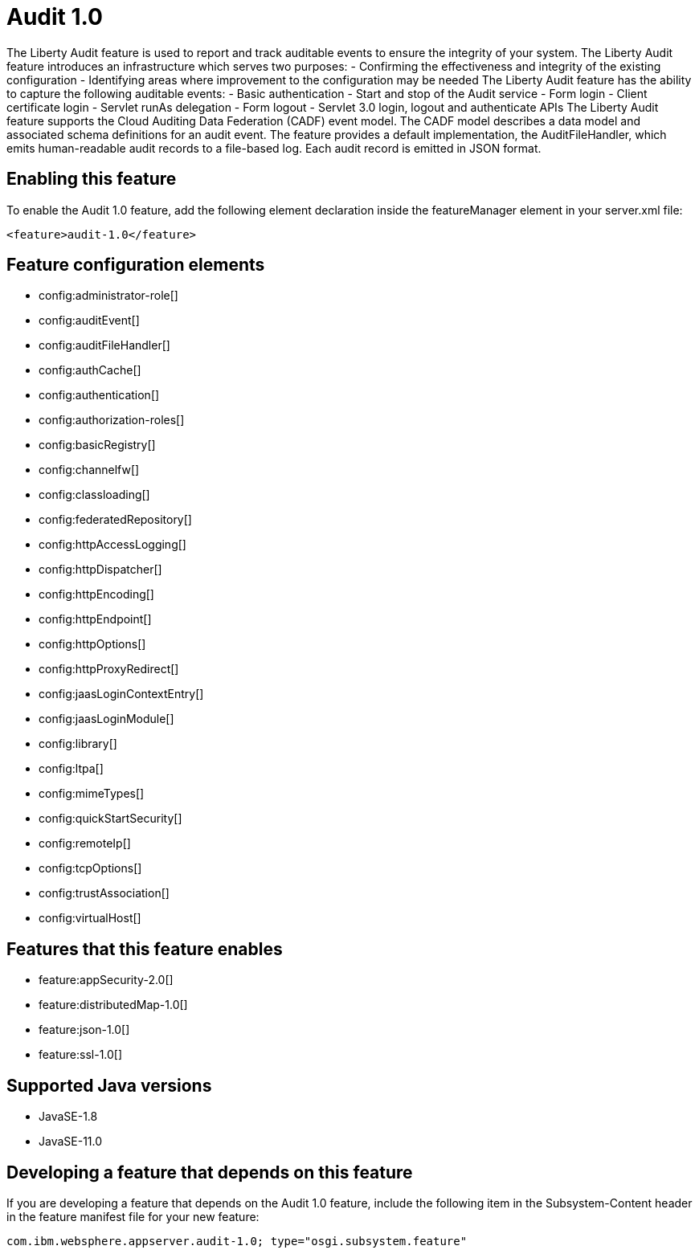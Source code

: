 = Audit 1.0
:linkcss: 
:page-layout: feature
:nofooter: 

// tag::description[]
The Liberty Audit feature is used to report and track auditable events to ensure the integrity of your system. The Liberty Audit feature introduces an infrastructure which serves two purposes: - Confirming the effectiveness and integrity of the existing configuration - Identifying areas where improvement to the configuration may be needed  The Liberty Audit feature has the ability to capture the following auditable events: - Basic authentication - Start and stop of the Audit service - Form login - Client certificate login - Servlet runAs delegation - Form logout - Servlet 3.0 login, logout and authenticate APIs The Liberty Audit feature supports the Cloud Auditing Data Federation (CADF) event model.  The CADF model describes a data model and associated schema definitions for an audit event. The feature provides a default implementation, the AuditFileHandler, which emits human-readable audit records to a file-based log.   Each audit record is emitted in JSON format. 

// end::description[]
// tag::enable[]
== Enabling this feature
To enable the Audit 1.0 feature, add the following element declaration inside the featureManager element in your server.xml file:


----
<feature>audit-1.0</feature>
----
// end::enable[]
// tag::config[]

== Feature configuration elements
* config:administrator-role[]
* config:auditEvent[]
* config:auditFileHandler[]
* config:authCache[]
* config:authentication[]
* config:authorization-roles[]
* config:basicRegistry[]
* config:channelfw[]
* config:classloading[]
* config:federatedRepository[]
* config:httpAccessLogging[]
* config:httpDispatcher[]
* config:httpEncoding[]
* config:httpEndpoint[]
* config:httpOptions[]
* config:httpProxyRedirect[]
* config:jaasLoginContextEntry[]
* config:jaasLoginModule[]
* config:library[]
* config:ltpa[]
* config:mimeTypes[]
* config:quickStartSecurity[]
* config:remoteIp[]
* config:tcpOptions[]
* config:trustAssociation[]
* config:virtualHost[]
// end::config[]
// tag::apis[]
// end::apis[]
// tag::requirements[]

== Features that this feature enables
* feature:appSecurity-2.0[]
* feature:distributedMap-1.0[]
* feature:json-1.0[]
* feature:ssl-1.0[]
// end::requirements[]
// tag::java-versions[]

== Supported Java versions

* JavaSE-1.8
* JavaSE-11.0
// end::java-versions[]
// tag::dependencies[]
// end::dependencies[]
// tag::feature-require[]

== Developing a feature that depends on this feature
If you are developing a feature that depends on the Audit 1.0 feature, include the following item in the Subsystem-Content header in the feature manifest file for your new feature:


[source,]
----
com.ibm.websphere.appserver.audit-1.0; type="osgi.subsystem.feature"
----
// end::feature-require[]
// tag::spi[]
// end::spi[]

